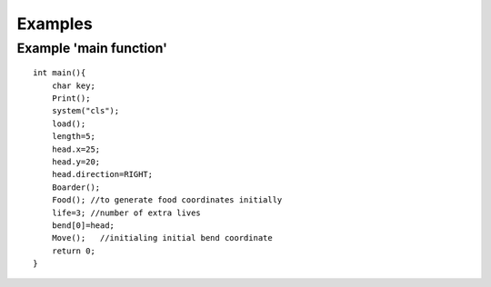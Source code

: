 Examples
=========

Example 'main function'
-----------------------
::

    int main(){
        char key;
        Print();
        system("cls");
        load();
        length=5;
        head.x=25;
        head.y=20;
        head.direction=RIGHT;
        Boarder();
        Food(); //to generate food coordinates initially
        life=3; //number of extra lives
        bend[0]=head;
        Move();   //initialing initial bend coordinate
        return 0;
    }

